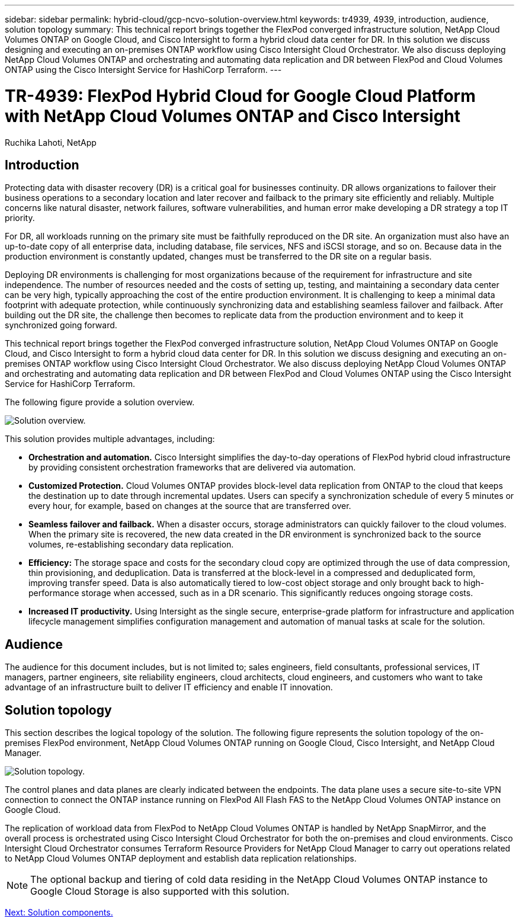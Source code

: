 ---
sidebar: sidebar
permalink: hybrid-cloud/gcp-ncvo-solution-overview.html
keywords: tr4939, 4939, introduction, audience, solution topology
summary: This technical report brings together the FlexPod converged infrastructure solution, NetApp Cloud Volumes ONTAP on Google Cloud, and Cisco Intersight to form a hybrid cloud data center for DR. In this solution we discuss designing and executing an on-premises ONTAP workflow using Cisco Intersight Cloud Orchestrator. We also discuss deploying NetApp Cloud Volumes ONTAP and orchestrating and automating data replication and DR between FlexPod and Cloud Volumes ONTAP using the Cisco Intersight Service for HashiCorp Terraform.
---

= TR-4939: FlexPod Hybrid Cloud for Google Cloud Platform with NetApp Cloud Volumes ONTAP and Cisco Intersight
:hardbreaks:
:nofooter:
:icons: font
:linkattrs:
:imagesdir: ./../media/

//
// This file was created with NDAC Version 2.0 (August 17, 2020)
//
// 2022-09-29 18:43:12.474951
//

Ruchika Lahoti, NetApp

[.lead]
== Introduction

Protecting data with disaster recovery (DR) is a critical goal for businesses continuity. DR allows organizations to failover their business operations to a secondary location and later recover and failback to the primary site efficiently and reliably. Multiple concerns like natural disaster, network failures, software vulnerabilities, and human error make developing a DR strategy a top IT priority.

For DR, all workloads running on the primary site must be faithfully reproduced on the DR site. An organization must also have an up-to-date copy of all enterprise data, including database, file services, NFS and iSCSI storage, and so on. Because data in the production environment is constantly updated, changes must be transferred to the DR site on a regular basis.

Deploying DR environments is challenging for most organizations because of the requirement for infrastructure and site independence. The number of resources needed and the costs of setting up, testing, and maintaining a secondary data center can be very high, typically approaching the cost of the entire production environment. It is challenging to keep a minimal data footprint with adequate protection, while continuously synchronizing data and establishing seamless failover and failback. After building out the DR site, the challenge then becomes to replicate data from the production environment and to keep it synchronized going forward.

This technical report brings together the FlexPod converged infrastructure solution, NetApp Cloud Volumes ONTAP on Google Cloud, and Cisco Intersight to form a hybrid cloud data center for DR. In this solution we discuss designing and executing an on-premises ONTAP workflow using Cisco Intersight Cloud Orchestrator. We also discuss deploying NetApp Cloud Volumes ONTAP and orchestrating and automating data replication and DR between FlexPod and Cloud Volumes ONTAP using the Cisco Intersight Service for HashiCorp Terraform.

The following figure provide a solution overview.

image:gcp-ncvo-image1.png[Solution overview.]

This solution provides multiple advantages, including:

* *Orchestration and automation.* Cisco Intersight simplifies the day-to-day operations of FlexPod hybrid cloud infrastructure by providing consistent orchestration frameworks that are delivered via automation.
* *Customized Protection.* Cloud Volumes ONTAP provides block-level data replication from ONTAP to the cloud that keeps the destination up to date through incremental updates. Users can specify a synchronization schedule of every 5 minutes or every hour, for example, based on changes at the source that are transferred over.
* *Seamless failover and failback.* When a disaster occurs, storage administrators can quickly failover to the cloud volumes. When the primary site is recovered, the new data created in the DR environment is synchronized back to the source volumes,  re-establishing secondary data replication.
* *Efficiency:* The storage space and costs for the secondary cloud copy are optimized through the use of data compression, thin provisioning, and deduplication. Data is transferred at the block-level in a compressed and deduplicated form, improving transfer speed. Data is also automatically tiered to low-cost object storage and only brought back to high-performance storage when accessed, such as in a DR scenario. This significantly reduces ongoing storage costs.
* *Increased IT productivity.* Using Intersight as the single secure, enterprise-grade platform for infrastructure and application lifecycle management simplifies configuration management and automation of manual tasks at scale for the solution.

== Audience

The audience for this document includes, but is not limited to; sales engineers, field consultants, professional services, IT managers, partner engineers, site reliability engineers, cloud architects, cloud engineers,  and customers who want to take advantage of an infrastructure built to deliver IT efficiency and enable IT innovation.

== Solution topology

This section describes the logical topology of the solution. The following figure represents the solution topology of the on-premises FlexPod environment, NetApp Cloud Volumes ONTAP running on Google Cloud, Cisco Intersight, and NetApp Cloud Manager.

image:gcp-ncvo-image2.png[Solution topology.]

The control planes and data planes are clearly indicated between the endpoints. The data plane uses a secure site-to-site VPN connection to connect the ONTAP instance running on FlexPod All Flash FAS to the NetApp Cloud Volumes ONTAP instance on Google Cloud.

The replication of workload data from FlexPod to NetApp Cloud Volumes ONTAP is handled by NetApp SnapMirror, and the overall process is orchestrated using Cisco Intersight Cloud Orchestrator for both the on-premises and cloud environments. Cisco Intersight Cloud Orchestrator consumes Terraform Resource Providers for NetApp Cloud Manager to carry out operations related to NetApp Cloud Volumes ONTAP deployment and establish data replication relationships.

[NOTE]
The optional backup and tiering of cold data residing in the NetApp Cloud Volumes ONTAP instance to Google Cloud Storage is also supported with this solution.

link:gcp-ncvo-solution-components.html[Next: Solution components.]